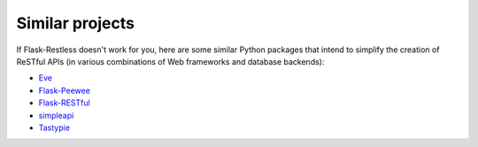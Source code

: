 Similar projects
================

If Flask-Restless doesn't work for you, here are some similar Python packages
that intend to simplify the creation of ReSTful APIs (in various combinations
of Web frameworks and database backends):

- `Eve <http://python-eve.org>`_
- `Flask-Peewee <https://flask-peewee.readthedocs.org>`_
- `Flask-RESTful <https://flask-restful.readthedocs.org>`_
- `simpleapi <https://simpleapi.readthedocs.org>`_
- `Tastypie <https://flask-restful.readthedocs.org>`_
